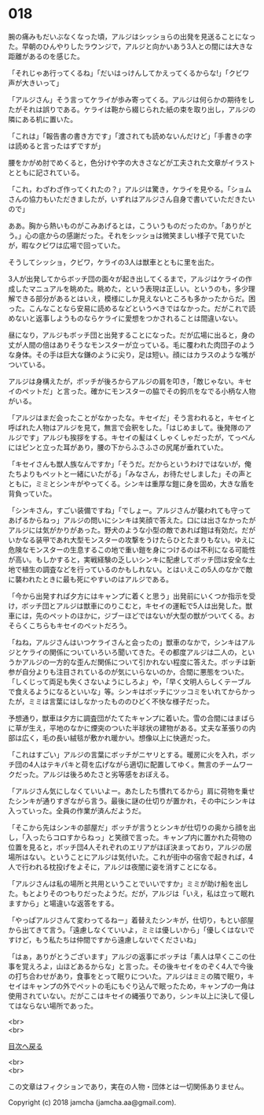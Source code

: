 #+OPTIONS: toc:nil
#+OPTIONS: \n:t

* 018

  腕の痛みもだいぶなくなった頃，アルジはシッショらの出発を見送ることになった。早朝のひんやりしたラウンジで，アルジと向かいあう3人との間には大きな距離があるのを感じた。

  「それじゃあ行ってくるね」「だいはっけんしてかえってくるからな!」「クビワ声が大きいって」

  「アルジさん」そう言ってケライが歩み寄ってくる。アルジは何らかの期待をしたがそれは誤りである。ケライは鞄から綴じられた紙の束を取り出し，アルジの隣にある机に置いた。

  「これは」「報告書の書き方です」「渡されても読めないんだけど」「手書きの字は読めると言ったはずですが」

  腰をかがめ肘でめくると，色分けや字の大きさなどが工夫された文章がイラストとともに記されている。

  「これ，わざわざ作ってくれたの？」アルジは驚き，ケライを見やる。「ショムさんの協力もいただきましたが，いずれはアルジさん自身で書いていただきたいので」

  ああ。胸から熱いものがこみあげるとは，こういうものだったのか。「ありがとう。」心の底からの感謝だった。それをシッショは微笑ましい様子で見ていたが，暇なクビワは広場で回っていた。

  そうしてシッショ，クビワ，ケライの3人は獣車とともに里を出た。

  3人が出発してからボッチ団の面々が起き出してくるまで，アルジはケライの作成したマニュアルを眺めた。眺めた，という表現は正しい。というのも，多少理解できる部分があるとはいえ，模様にしか見えないところも多かったからだ。困った。こんなことなら安易に読めるなどというべきではなかった。だがこれで読めないと返事しようものならケライに愛想をつかされることは間違いない。

  昼になり，アルジもボッチ団と出発することになった。だが広場に出ると，身の丈が人間の倍はありそうなモンスターが立っている。毛に覆われた肉団子のような身体。その手は巨大な鎌のように尖り，足は短い。顔にはカラスのような嘴がついている。

  アルジは身構えたが，ボッチが後ろからアルジの肩を叩き，「敵じゃない。キセイのペットだ」と言った。確かにモンスターの脇でその鉤爪をなでる小柄な人物がいる。

  「アルジはまだ会ったことがなかったな。キセイだ」そう言われると，キセイと呼ばれた人物はアルジを見て，無言で会釈をした。「はじめまして。後発隊のアルジです」アルジも挨拶をする。キセイの髪はくしゃくしゃだったが，てっぺんにはピンと立った耳があり，腰の下からふさふさの尻尾が垂れていた。

  「キセイさんも獣人族なんですか」「そうだ。だからというわけではないが，俺たちよりもペットと一緒にいたがる」「みなさん，お待たせしました」その声とともに，ミミとシンキがやってくる。シンキは重厚な鎧に身を固め，大きな盾を背負っていた。

  「シンキさん，すごい装備ですね」「でしょー。アルジさんが襲われても守ってあげるからねっ」アルジの問いにシンキは笑顔で答えた。口には出さなかったがアルジには気がかりがあった。野犬のような小型の敵であれば鎧は有効だ。だがいかなる装甲であれ大型モンスターの攻撃をうけたらひとたまりもない。ゆえに危険なモンスターの生息するこの地で重い鎧を身につけるのは不利になる可能性が高い。もしかすると，実戦経験の乏しいシンキに配慮してボッチ団は安全な土地で植生の調査などを行っているのかもしれない。とはいえこの5人のなかで敵に襲われたときに最も死にやすいのはアルジである。

  「今から出発すれば夕方にはキャンプに着くと思う」出発前にいくつか指示を受け，ボッチ団とアルジは獣車にのりこむと，キセイの運転で5人は出発した。獣車には，先のペットのほかに，ジブーほどではないが大型の獣がついてくる。おそらくこちらもキセイのペットだろう。

  「ねね，アルジさんはいつケライさんと会ったの」獣車のなかで，シンキはアルジとケライの関係についていろいろ聞いてきた。その都度アルジは二人の，というかアルジの一方的な歪んだ関係について引かれない程度に答えた。ボッチは新参が自分よりも注目されているのが気にいらないのか，合間に悪態をついた。「しくじって両足も失くさないようにしろよ」や，「早く文明人らしくテーブルで食えるようになるといいな」等。シンキはボッチにツッコミをいれてからかったが，ミミは言葉にはしなかったもののひどく不快な様子だった。

  予想通り，獣車は夕方に調査団がたてたキャンプに着いた。雪の合間にはまばらに草が生え，平地のなかに煙突のついた半球状の建物がある。丈夫な革張りの内部は広く，毛の長い絨毯が敷かれ暖かい。想像以上に快適だった。

  「これはすごい」アルジの言葉にボッチがニヤリとする。暖房に火を入れ，ボッチ団の4人はテキパキと荷を広げながら適切に配置してゆく。無言のチームワークだった。アルジは後ろめたさと劣等感をおぼえる。

  「アルジさん気にしなくていいよー。あたしたち慣れてるから」肩に荷物を乗せたシンキが通りすぎながら言う。最後に謎の仕切りが置かれ，その中にシンキは入っていった。全員の作業が済んだようだ。

  「そこから先はシンキの部屋だ」ボッチが言うとシンキが仕切りの奥から顔を出し，「入ったらコロすからねっ」と笑顔で言った。キャンプ内に置かれた荷物の位置を見ると，ボッチ団4人それぞれのエリアがほぼ決まっており，アルジの居場所はない。ということにアルジは気付いた。これが街中の宿舎で起きれば，4人で行われる枕投げをよそに，アルジは夜闇に姿を消すことになる。

  「アルジさんは私の場所と共用ということでいいですか」ミミが助け船を出した。もとよりそのつもりだったようだ。だが，アルジは「いえ，私は立って眠れますから」と場違いな返答をする。

  「やっぱアルジさんて変わってるねー」着替えたシンキが，仕切り，もとい部屋から出てきて言う。「遠慮しなくていいよ，ミミは優しいから」「優しくはないですけど，もう私たちは仲間ですから遠慮しないでくださいね」

  「はぁ，ありがとうございます」アルジの返事にボッチは「素人は早くここの仕事を覚えろよ，山ほどあるからな」と言った。その後キセイをのぞく4人で今後の打ち合わせがあり，食事をとって眠りについた。アルジはミミの隣で眠り，キセイはキャンプの外でペットの毛にもぐり込んで眠ったため，キャンプの一角は使用されていない。だがここはキセイの縄張りであり，シンキ以上に決して侵してはならない場所であった。

  <br>
  <br>
  
  [[https://github.com/jamcha-aa/OblivionReports/blob/master/README.md][目次へ戻る]]
  
  <br>
  <br>

  この文章はフィクションであり，実在の人物・団体とは一切関係ありません。

  Copyright (c) 2018 jamcha (jamcha.aa@gmail.com).

  [[http://creativecommons.org/licenses/by-nc-sa/4.0/deed][file:http://i.creativecommons.org/l/by-nc-sa/4.0/88x31.png]]
